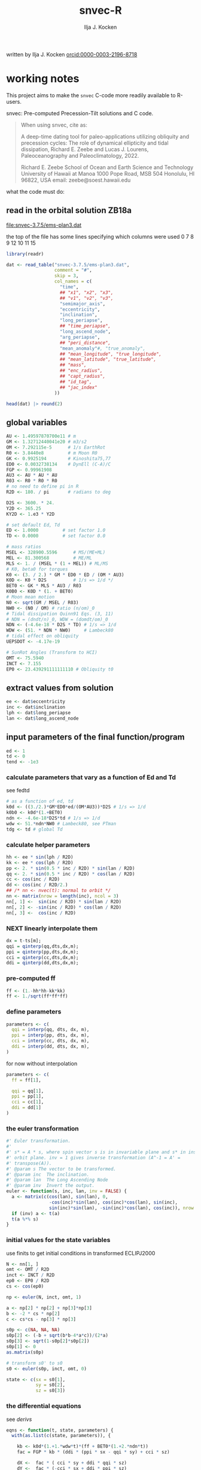 #+TITLE: snvec-R
#+AUTHOR: Ilja J. Kocken
#+EMAIL: ikocken@hawaii.edu
written by Ilja J. Kocken [[https://orcid.org/0000-0003-2196-8718][orcid:0000-0003-2196-8718]]

#+PROPERTY: header-args:R  :session *R:snvec-R* :exports both :results output :eval no-export

* working notes
:PROPERTIES:
:CREATED:  [2023-03-23 Thu 11:46]
:END:
This project aims to make the =snvec= C-code more readily available to R-users.

snvec: Pre-computed Precession-Tilt solutions and C code.

#+begin_quote
When using snvec, cite as:

A deep-time dating tool for paleo-applications utilizing obliquity
and precession cycles: The role of dynamical ellipticity and tidal
dissipation, Richard E. Zeebe and Lucas J. Lourens, Paleoceanography
and Paleoclimatology, 2022.

Richard E. Zeebe
School of Ocean and Earth
Science and Technology
University of Hawaii at Manoa
1000 Pope Road, MSB 504
Honolulu, HI 96822, USA
email: zeebe@soest.hawaii.edu
#+end_quote

what the code must do:

** read in the orbital solution ZB18a
:PROPERTIES:
:CREATED:  [2023-03-23 Thu 11:46]
:END:
[[file:snvec-3.7.5/ems-plan3.dat]]

the top of the file has some lines specifying which columns were used
0  7  8  9  12 10 11 15

#+begin_src R :results value :colnames yes
  library(readr)

  dat <- read_table("snvec-3.7.5/ems-plan3.dat",
                    comment = "#",
                    skip = 3,
                    col_names = c(
                      "time",
                      ## "x1", "x2", "x3",
                      ## "v1", "v2", "v3",
                      "semimajor_axis",
                      "eccentricity",
                      "inclination",
                      "long_periapse",
                      ## "time_periapse",
                      "long_ascend_node",
                      "arg_periapse",
                      ## "peri_distance",
                      "mean_anomaly"#, "true_anomaly",
                      ## "mean_longitude", "true_longitude",
                      ## "mean_latitude", "true_latitude",
                      ## "mass",
                      ## "enc_radius",
                      ## "capt_radius",
                      ## "id_tag",
                      ## "jac_index"
                    ))

  head(dat) |> round(2)
#+end_src

#+RESULTS:
|    time | semimajor_axis | eccentricity | inclination | long_periapse | long_ascend_node | arg_periapse | mean_anomaly |
|---------+----------------+--------------+-------------+---------------+------------------+--------------+--------------|
|       0 |              1 |         0.02 |        7.15 |         27.32 |              180 |      -152.68 |        -2.45 |
| -146100 |              1 |         0.02 |        7.15 |         26.12 |          -179.59 |      -154.29 |         1.27 |
| -292200 |              1 |         0.02 |        7.14 |         24.69 |          -179.17 |      -156.14 |         5.22 |
| -438300 |              1 |         0.02 |        7.12 |         23.67 |          -178.75 |      -157.58 |         8.75 |
| -584400 |              1 |         0.02 |        7.11 |         22.12 |          -178.34 |      -159.54 |         12.8 |
| -730500 |              1 |         0.02 |         7.1 |            21 |          -177.92 |      -161.08 |        16.45 |

** global variables
#+begin_src R
  AU <- 1.49597870700e11 # m
  GM <- 1.32712440041e20 # m3/s2
  OM <- 7.292115e-5      # 1/s EarthRot
  R0 <- 3.8440e8         # m Moon R0
  GK <- 0.9925194        # Kinoshita75,77
  ED0 <- 0.0032738134    # DynEll (C-A)/C
  FGP <- 0.99961908
  AU3 <- AU * AU * AU
  R03 <- R0 * R0 * R0
  # no need to define pi in R
  R2D <- 180. / pi       # radians to deg

  D2S <- 3600. * 24.
  Y2D <- 365.25
  KY2D <- 1.e3 * Y2D

  # set default Ed, Td
  ED <- 1.0000         # set factor 1.0
  TD <- 0.0000         # set factor 0.0

  # mass ratios
  MSEL <- 328900.5596      # MS/(ME+ML)
  MEL <- 81.300568         # ME/ML
  MLS <- 1. / (MSEL * (1 + MEL)) # ML/MS
  # K0, beta0 for torques
  K0 <- (3. / 2.) * GM * ED0 * ED / (OM * AU3)
  K0D <- K0 * D2S          # 1/s => 1/d */
  BET0 <- GK * MLS * AU3 / R03
  K0B0 <- K0D * (1. + BET0)
  # Moon mean motion
  N0 <- sqrt(GM / MSEL / R03)
  NW0 <- (N0 / OM) # ratio (n/om)_0
  # Tidal dissipation Quinn91 Eqs. (3, 11)
  # NDN = (dndt/n)_0, WDW = (domdt/om)_0
  NDN <- (-4.6e-18 * D2S * TD) # 1/s => 1/d
  WDW <- (51. * NDN * NW0)     # Lambeck80
  # tidal effect on obliquity
  UEPSDOT <- -4.17e-19

  # SunRot Angles (Transform to HCI)
  OMT <- 75.5940
  INCT <- 7.155
  EP0 <- 23.439291111111110 # Obliquity t0
#+end_src

#+RESULTS:

** extract values from solution
:PROPERTIES:
:CREATED:  [2023-03-24 Fri 14:14]
:END:
#+begin_src R
  ee <- dat$eccentricity
  inc <- dat$inclination
  lph <- dat$long_periapse
  lan <- dat$long_ascend_node
#+end_src

#+RESULTS:

** input parameters of the final function/program
#+begin_src R
  ed <- 1
  td <- 0
  tend <- -1e3
#+end_src

#+RESULTS:

*** calculate parameters that vary as a function of Ed and Td
:PROPERTIES:
:CREATED:  [2023-03-24 Fri 14:40]
:END:
see fedtd
#+begin_src R
  # as a function of ed, td
  k0d <- ((3./2.)*GM*ED0*ed/(OM*AU3))*D2S # 1/s => 1/d
  k0b0 <- k0d*(1.+BET0)
  ndn <- -4.6e-18*D2S*td # 1/s => 1/d
  wdw <- 51.*ndn*NW0 # Lambeck80, see PTman
  tdg <- td # global Td
#+end_src

#+RESULTS:

*** calculate helper parameters
#+begin_src R
  hh <- ee * sin(lph / R2D)
  kk <- ee * cos(lph / R2D)
  pp <- 2. * sin(0.5 * inc / R2D) * sin(lan / R2D)
  qq <- 2. * sin(0.5 * inc / R2D) * cos(lan / R2D)
  cc <- cos(inc / R2D)
  dd <- cos(inc / R2D/2.)
  ## /* nn <- nvec(t): normal to orbit */
  nn <- matrix(nrow = length(inc), ncol = 3)
  nn[, 1] <-  sin(inc / R2D) * sin(lan / R2D)
  nn[, 2] <- -sin(inc / R2D) * cos(lan / R2D)
  nn[, 3] <-  cos(inc / R2D)
#+end_src

#+RESULTS:


*** NEXT linearly interpolate them
#+begin_src R :eval never
  dx = t-ts[m];
  qqi = qinterp(qq,dts,dx,m);
  ppi = qinterp(pp,dts,dx,m);
  cci = qinterp(cc,dts,dx,m);
  ddi = qinterp(dd,dts,dx,m);
#+end_src

*** pre-computed ff
#+begin_src R
  ff <- (1.-hh*hh-kk*kk)
  ff <- 1./sqrt(ff*ff*ff)
#+end_src

#+RESULTS:

*** define parameters
#+begin_src R :eval never
  parameters <- c(
    qqi = interp(qq, dts, dx, m),
    ppi = interp(pp, dts, dx, m),
    cci = interp(cc, dts, dx, m),
    ddi = interp(dd, dts, dx, m),
  )
#+end_src

#+RESULTS:
: Error in interp(qq, dts, dx, m) : could not find function "interp"

for now without interpolation

#+begin_src R
  parameters <- c(
    ff = ff[1],

    qqi = qq[1],
    ppi = pp[1],
    cci = cc[1],
    ddi = dd[1]
  )
#+end_src

#+RESULTS:

*** the euler transformation
:PROPERTIES:
:CREATED:  [2023-03-24 Fri 15:14]
:END:

#+begin_src R
  #' Euler transformation.
  #'
  #' s* = A * s, where spin vector s is in invariable plane and s* in instant
  #' orbit plane. inv = 1 gives inverse transformation (A^-1 = A' =
  #' transpose(A)).
  #' @param s The vector to be transformed.
  #' @param inc  The inclination.
  #' @param lan  The Long Ascending Node
  #' @param inv  Invert the output.
  euler <- function(s, inc, lan, inv = FALSE) {
    a <- matrix(c(cos(lan), sin(lan), 0,
                  -cos(inc)*sin(lan), cos(inc)*cos(lan), sin(inc),
                  sin(inc)*sin(lan), -sin(inc)*cos(lan), cos(inc)), nrow = 3)
    if (inv) a <- t(a)
    t(a %*% s)
  }
#+end_src

#+RESULTS:

*** initial values for the state variables
:PROPERTIES:
:CREATED:  [2023-03-24 Fri 14:04]
:END:

use finits to get initial conditions in transformed ECLIPJ2000

#+begin_src R
  N <- nn[1, ]
  omt <- OMT / R2D
  inct <- INCT / R2D
  ep0 <- EP0 / R2D
  cs <- cos(ep0)

  np <- euler(N, inct, omt, 1)

  a <- np[2] * np[2] + np[3]*np[3]
  b <- -2 * cs * np[2]
  c <- cs*cs - np[3] * np[3]

  s0p <- c(NA, NA, NA)
  s0p[2] <- (-b + sqrt(b*b-4*a*c))/(2*a)
  s0p[3] <- sqrt(1-s0p[2]*s0p[2])
  s0p[1] <- 0
  as.matrix(s0p)

  # transform s0' to s0
  s0 <- euler(s0p, inct, omt, 0)
#+end_src

#+RESULTS:
:           [,1]
: [1,] 0.0000000
: [2,] 0.5208739
: [3,] 0.8536336

#+begin_src R
  state <- c(sx = s0[1],
             sy = s0[2],
             sz = s0[3])
#+end_src

#+RESULTS:

*** the differential equations
:PROPERTIES:
:CREATED:  [2023-03-24 Fri 11:56]
:END:
see [[derivs]]

#+begin_src R
  eqns <- function(t, state, parameters) {
    with(as.list(c(state, parameters)), {

      kb <- k0d*(1.+1.*wdw*t)*(ff + BET0*(1.+2.*ndn*t))
      fac = FGP * kb * (ddi * (ppi * sx - qqi * sy) + cci * sz)

      dX <-  fac * ( cci * sy + ddi * qqi * sz)
      dY <-  fac * (-cci * sx + ddi * ppi * sz)
      dZ <- -fac * ( qqi * sx + ppi * sy) * ddi

      list(c(dX, dY, dZ))
    }) # end 'with(as.list( ...
  }
#+end_src

#+RESULTS:

*** timesteps for which to integrate
:PROPERTIES:
:CREATED:  [2023-03-24 Fri 14:08]
:END:


#+begin_src R
  ## EPSLVR <- 1.e-7 # accuracy 1e-7 2.2e-7/8.5e-7 La
  times <- seq(tend * KY2D, 0, by = 1 * KY2D)
#+end_src

#+RESULTS:


*** solve the system of ODEs
:PROPERTIES:
:CREATED:  [2023-03-24 Fri 14:11]
:END:

odeint(y0,NEQ,t0,tfin,EPSLVR,h1,hmin,&nok,&nbad,derivs,stiff);

#+begin_src R
  library(deSolve)
  out <- ode(y = state, times = times, func = eqns, parms = parameters)
  head(out)
#+end_src

#+RESULTS:
:            time         sx        sy        sz
: [1,] -365250000 -0.3975872 0.1021274 0.9118632
: [2,] -364884750 -0.3887436 0.1978961 0.8998412
: [3,] -364519500 -0.3568203 0.2887001 0.8884425
: [4,] -364154250 -0.3037115 0.3691479 0.8783437
: [5,] -363789000 -0.2325699 0.4344631 0.8701445
: [6,] -363423750 -0.1476207 0.4807665 0.8643319

*** plot the output
clean it up because I cannot deal with base graphics right now

#+begin_src R :results output graphics file :output graphics file :file 2023-03-24_output.png :width 700
  library(tidyverse)

  out |>
   as_tibble() |>
   pivot_longer(cols=c(sx, sy, sz)) |>
   ggplot(aes(x = time, y = value, colour = name)) +
   geom_line()
#+end_src

#+RESULTS:
[[file:2023-03-24_output.png]]

** snvec.c
:PROPERTIES:
:CREATED:  [2023-03-23 Thu 11:46]
:END:
[[file:snvec-3.7.5/snvec-3.7.5.c]]

*** define global variables
once we turn this into a package, best to define them using a function
#+begin_src R
  ## def_globals <- function()
#+end_src

for now do it the simple way

#+RESULTS:

*** SOME quick interpolation
:LOGBOOK:
- State "SOME"       from              [2023-03-24 Fri 14:38]
:END:
[[file:~/Downloads/snvec-3.7.5/snvec-3.7.5.c::=== qinterp()][qinterp()]]
not sure if needed, could just use R's interp?
#+begin_src R
  qinterp <- function(y, ds, dx, m) {
    yi <- y[m]
    dy <- 0.
    dsa <- abs(ds)
    dxa <- abs(x)
    mm <- 1L

    if (dxa > DBL_EPSILON) {
      mm <- m -
    }
  }
#+end_src

linear interpolation using approx
#+begin_src R
  x = c(41, 45, seq(48, 50, length.out = 8))
  y = rnorm(length(x), 0, 1)
  z = approx(x = x, y = y, xout = 41:50)$y

  plot(x, y, type = "o")
  points(41:50, z, col = "red", pch = 3)
#+end_src

#+RESULTS:
: [1m[33mError[39m in `tibble()`:[22m
: [1m[22m[33m![39m Tibble columns must have compatible sizes.
: [36m•[39m Size 10: Existing data.
: [36m•[39m Size 50: Column `z`.
: [36mℹ[39m Only values of size one are recycled.
: [90mRun `rlang::last_trace()` to see where the error occurred.[39m

#+begin_src R
    qinterp <- function(x) {
    approx(x = x, y = y, xout = )
  }
#+end_src
*** SOME unwrap
:LOGBOOK:
- State "SOME"       from              [2023-03-24 Fri 14:38]
:END:
I used some help by chatgpt for the next few functions to explain the c-code

[[file:~/Downloads/snvec-3.7.5/snvec-3.7.5.c::=== unwrap()][unwrap()]]
#+begin_src R
  #' unwrap angle.
  #'
  #' unwrap angle. maps jumps greater than pi to their 2pi complement.
  unwrap <- function(y) {
    stopifnot(length(y) > 1L)

    dy <- diff(y) / R2D

    cor <- cumsum(ifelse(dy > pi, -2 * pi,
                  ifelse(dy < -pi, 2 * pi, 0)))
    yu <- y[-1] + cor * R2D
    return(c(y[1], yu))
  }
#+end_src

*** euler
:LOGBOOK:
- State "SOME"       from              [2023-03-24 Fri 14:39]
:END:
[[file:~/Downloads/snvec-3.7.5/snvec-3.7.5.c::=== euler()][euler()]]

#+RESULTS:

*** fvei
[[file:~/Downloads/snvec-3.7.5/snvec-3.7.5.c::=== fvei()][fvei()]]
calculates global h,k,p,q etc. from ecc,inc etc.

#+begin_src R
  #' fvei
  #'
  #' calculates global h,k,p,q etc. from ecc,inc etc.
  fvei <- function(ee, inc, lph, lan, ls) {
    hh <- ee * sin(lph / R2D)
    kk <- ee * cos(lph / R2D)
    pp <- 2. * sin(0.5 * inc / R2D) * sin(lan / R2D)
    qq <- 2. * sin(0.5 * inc / R2D) * cos(lan / R2D)
    cc <- cos(inc / R2D)
    dd <- cos(inc / R2D/2.)
    ## /* nn <- nvec(t): normal to orbit */
    nn[1] <-  sin(inc / R2D) * sin(lan / R2D)
    nn[2] <- -sin(inc / R2D) * cos(lan / R2D)
    nn[3] <-  cos(inc / R2D)
  }
#+end_src

for now put these values in a simple script below
*** finargs
[[file:~/Downloads/snvec-3.7.5/snvec-3.7.5.c::=== finargs()][finargs()]]
 parse input arguments. arg list:
 [1] tend
 [2] Ed
 [3] Td
 [4] dir  OrbitSoln
 [5] file OrbitSoln

*** fedtd
[[file:~/Downloads/snvec-3.7.5/snvec-3.7.5.c::=== fedtd() ][fedtd()]]
calculates global vars ndn,wdw,k0d from Td,Ed

#+begin_src R
  # as a function of ed, td
  k0d <- ((3./2.)*GM*ED0*ed/(OM*AU3))*D2S # 1/s => 1/d
  k0b0 <- k0d*(1.+BET0)
  ndn <- -4.6e-18*D2S*td # 1/s => 1/d
  wdw <- 51.*ndn*NW0 # Lambeck80, see PTman
  tdg <- td # global Td
#+end_src

#+RESULTS:
: Error: object 'ed' not found
: Error: object 'k0d' not found
: Error: object 'td' not found
: Error: object 'ndn' not found
: Error: object 'td' not found

*** finits
[[file:~/Downloads/snvec-3.7.5/snvec-3.7.5.c::=== finits() ][finits()]]
init spin vector, transform to HCI
s,n in HCI. s',n' in ECLIPJ2000

calculates np
s0p
via euler transform

*** derivs
[[file:~/Downloads/snvec-3.7.5/snvec-3.7.5.c::=== derivs()][derivs()]]

derivatives. RHS of DEQs for spin vector s = y

uses quinterp
#+begin_src R
  derivs <- function(t, y, yp) {
    kb <- ...
    ...
  }
#+end_src

yp[1]
yp[2]
yp[3] are the differential equations

qq pp = g-modes and s-modes, direct
cp derivs of h and k,
h and k from g-modes, calculate from ecc and long perihelion

these are prepped in fvei
*** driver
[[file:~/Downloads/snvec-3.7.5/snvec-3.7.5.c::=== driver()][driver()]]
driver routine solving DEQs for spin vector s = y.

this calls =odeint=

odeint(y0,NEQ,t0,tfin,EPSLVR,h1,hmin,&nok,&nbad,derivs,stiff);

where y0 = a vector of size 3 (simple matrix)
NEQ = 3
t0 = 0.0
tfin = tfink * KY2D # days negative
  tfink =  tend = TEND = -1e3 (see finargs)
EPSLVR = 1e-7 global solver control
h1 = 0.1*dxsav
  dxsav = (tfin - t0)/kmax
  kmax = floor(1000.*2.656*sckx)
  sckx = fabs(tfink/1e3)
hmin = 0.0
&nok = ??
&nbad = ??
derivs = function(t, *y, *yp)
stiff = ??

*** odeint
[[file:snvec-3.7.5/fun/solver.c]]
Runge-Kutta driver. calls derivs and SOLVER.
Runge-Kutta driver with adaptive stepsize control. Integrate starting
values ystart[1..nvar] from x1 to x2 with accuracy eps, storing
intermediate results in global variables. h1 should be set as a
guessed first stepsize, hmin as the minimum allowed stepsize (can be
zero). On output nok and nbad are the number of good and bad (but retried
and fixed) steps taken, and ystart is replaced by values at the end of
the integration interval. derivs is the user-supplied routine for
calculating the right-hand side derivative, while SOLVER is the name
of the stepper routine to be used.

** inspect deSolve package
:PROPERTIES:
:CREATED:  [2023-03-24 Fri 12:02]
:END:
https://cran.r-project.org/package=deSolve
the implicit Runge-Kutta method RADAU (Hairer and Wanner 2010). The package contains also a de novo implementation of several Runge-Kutta methods (Butcher 1987; Press et al. 1992; Hairer, Norsett, and Wanner 2009).

** calculate precession and obliquity/tilt based on values for \(E_{d}\) and \(T_{d}\)
:PROPERTIES:
:CREATED:  [2023-03-23 Thu 11:46]
:END:
** SOME make the output easily accessible as well
:PROPERTIES:
:CREATED:  [2023-03-23 Thu 11:46]
:END:
:LOGBOOK:
- State "SOME"       from              [2023-03-24 Fri 13:59]
:END:
** what are the parameters that are needed for the differential equations?
:PROPERTIES:
:CREATED:  [2023-03-24 Fri 13:54]
:END:

